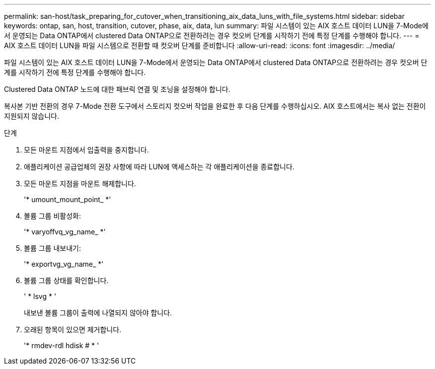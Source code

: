 ---
permalink: san-host/task_preparing_for_cutover_when_transitioning_aix_data_luns_with_file_systems.html 
sidebar: sidebar 
keywords: ontap, san, host, transition, cutover, phase, aix, data, lun 
summary: 파일 시스템이 있는 AIX 호스트 데이터 LUN을 7-Mode에서 운영되는 Data ONTAP에서 clustered Data ONTAP으로 전환하려는 경우 컷오버 단계를 시작하기 전에 특정 단계를 수행해야 합니다. 
---
= AIX 호스트 데이터 LUN을 파일 시스템으로 전환할 때 컷오버 단계를 준비합니다
:allow-uri-read: 
:icons: font
:imagesdir: ../media/


[role="lead"]
파일 시스템이 있는 AIX 호스트 데이터 LUN을 7-Mode에서 운영되는 Data ONTAP에서 clustered Data ONTAP으로 전환하려는 경우 컷오버 단계를 시작하기 전에 특정 단계를 수행해야 합니다.

Clustered Data ONTAP 노드에 대한 패브릭 연결 및 조닝을 설정해야 합니다.

복사본 기반 전환의 경우 7-Mode 전환 도구에서 스토리지 컷오버 작업을 완료한 후 다음 단계를 수행하십시오. AIX 호스트에서는 복사 없는 전환이 지원되지 않습니다.

.단계
. 모든 마운트 지점에서 입출력을 중지합니다.
. 애플리케이션 공급업체의 권장 사항에 따라 LUN에 액세스하는 각 애플리케이션을 종료합니다.
. 모든 마운트 지점을 마운트 해제합니다.
+
'* umount_mount_point_ *'

. 볼륨 그룹 비활성화:
+
'* varyoffvq_vg_name_ *'

. 볼륨 그룹 내보내기:
+
'* exportvg_vg_name_ *'

. 볼륨 그룹 상태를 확인합니다.
+
' * lsvg * '

+
내보낸 볼륨 그룹이 출력에 나열되지 않아야 합니다.

. 오래된 항목이 있으면 제거합니다.
+
'* rmdev-rdl hdisk # * '



